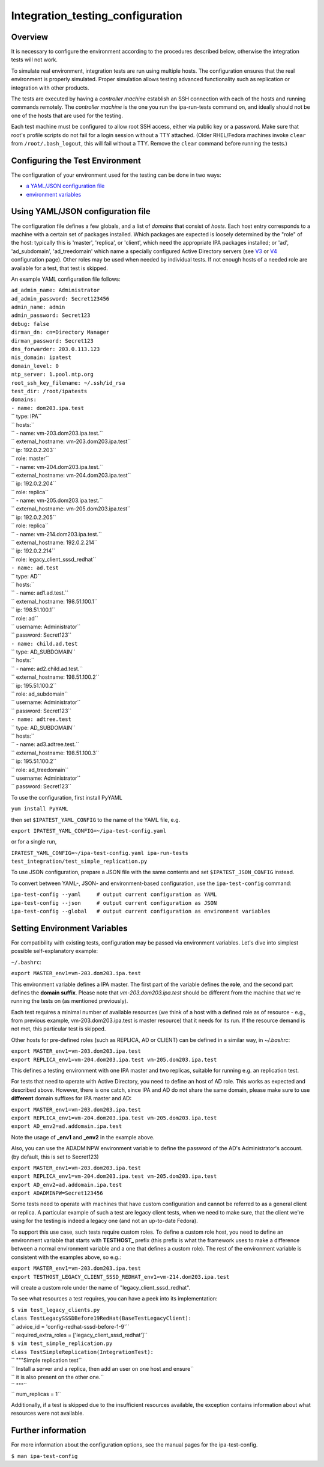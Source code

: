 Integration_testing_configuration
=================================

Overview
--------

It is necessary to configure the environment according to the procedures
described below, otherwise the integration tests will not work.

To simulate real environment, integration tests are run using multiple
hosts. The configuration ensures that the real environment is properly
simulated. Proper simulation allows testing advanced functionality such
as replication or integration with other products.

The tests are executed by having a *controller machine* establish an SSH
connection with each of the hosts and running commands remotely. The
*controller machine* is the one you run the ipa-run-tests command on,
and ideally should not be one of the hosts that are used for the
testing.

Each test machine must be configured to allow root SSH access, either
via public key or a password. Make sure that root's profile scripts do
not fail for a login session without a TTY attached. (Older RHEL/Fedora
machines invoke ``clear`` from ``/root/.bash_logout``, this will fail
without a TTY. Remove the ``clear`` command before running the tests.)



Configuring the Test Environment
--------------------------------

The configuration of your environment used for the testing can be done
in two ways:

-  `a YAML/JSON configuration
   file <Integration_testing_configuration#Using_YAML.2FJSON_configuration_file>`__
-  `environment
   variables <Integration_testing_configuration#Setting_Environment_Variables>`__



Using YAML/JSON configuration file
----------------------------------------------------------------------------------------------

The configuration file defines a few globals, and a list of *domains*
that consist of *hosts*. Each host entry corresponds to a machine with a
certain set of packages installed. Which packages are expected is
loosely determined by the "role" of the host: typically this is
'master', 'replica', or 'client', which need the appropriate IPA
packages installed; or 'ad', 'ad_subdomain', 'ad_treedomain' which name
a specially configured Active Directory servers (see
`V3 <V3/Integration_testing/AD>`__ or
`V4 <V4/AD_configuration_for_testing>`__ configuration page). Other
roles may be used when needed by individual tests. If not enough hosts
of a needed role are available for a test, that test is skipped.

An example YAML configuration file follows:

| ``ad_admin_name: Administrator``
| ``ad_admin_password: Secret123456``
| ``admin_name: admin``
| ``admin_password: Secret123``
| ``debug: false``
| ``dirman_dn: cn=Directory Manager``
| ``dirman_password: Secret123``
| ``dns_forwarder: 203.0.113.123``
| ``nis_domain: ipatest``
| ``domain_level: 0``
| ``ntp_server: 1.pool.ntp.org``
| ``root_ssh_key_filename: ~/.ssh/id_rsa``
| ``test_dir: /root/ipatests``
| ``domains:``
| ``- name: dom203.ipa.test``
| ``  type: IPA``
| ``  hosts:``
| ``  - name: vm-203.dom203.ipa.test.``
| ``    external_hostname: vm-203.dom203.ipa.test``
| ``    ip: 192.0.2.203``
| ``    role: master``
| ``  - name: vm-204.dom203.ipa.test.``
| ``    external_hostname: vm-204.dom203.ipa.test``
| ``    ip: 192.0.2.204``
| ``    role: replica``
| ``  - name: vm-205.dom203.ipa.test.``
| ``    external_hostname: vm-205.dom203.ipa.test``
| ``    ip: 192.0.2.205``
| ``    role: replica``
| ``  - name: vm-214.dom203.ipa.test.``
| ``    external_hostname: 192.0.2.214``
| ``    ip: 192.0.2.214``
| ``    role: legacy_client_sssd_redhat``
| ``- name: ad.test``
| ``  type: AD``
| ``  hosts:``
| ``  - name: ad1.ad.test.``
| ``    external_hostname: 198.51.100.1``
| ``    ip: 198.51.100.1``
| ``    role: ad``
| ``    username: Administrator``
| ``    password: Secret123``
| ``- name: child.ad.test``
| ``  type: AD_SUBDOMAIN``
| ``  hosts:``
| ``  - name: ad2.child.ad.test.``
| ``    external_hostname: 198.51.100.2``
| ``    ip: 195.51.100.2``
| ``    role: ad_subdomain``
| ``    username: Administrator``
| ``    password: Secret123``
| ``- name: adtree.test``
| ``  type: AD_SUBDOMAIN``
| ``  hosts:``
| ``  - name: ad3.adtree.test.``
| ``    external_hostname: 198.51.100.3``
| ``    ip: 195.51.100.2``
| ``    role: ad_treedomain``
| ``    username: Administrator``
| ``    password: Secret123``

To use the configuration, first install PyYAML

``yum install PyYAML``

then set ``$IPATEST_YAML_CONFIG`` to the name of the YAML file, e.g.

``export IPATEST_YAML_CONFIG=~/ipa-test-config.yaml``

or for a single run,

``IPATEST_YAML_CONFIG=~/ipa-test-config.yaml ipa-run-tests test_integration/test_simple_replication.py``

To use JSON configuration, prepare a JSON file with the same contents
and set ``$IPATEST_JSON_CONFIG`` instead.

To convert between YAML-, JSON- and environment-based configuration, use
the ``ipa-test-config`` command:

| ``ipa-test-config --yaml     # output current configuration as YAML``
| ``ipa-test-config --json     # output current configuration as JSON``
| ``ipa-test-config --global   # output current configuration as environment variables``



Setting Environment Variables
----------------------------------------------------------------------------------------------

For compatibility with existing tests, configuration may be passed via
environment variables. Let's dive into simplest possible
self-explanatory example:

``~/.bashrc``:

``export MASTER_env1=vm-203.dom203.ipa.test``

This environment variable defines a IPA master. The first part of the
variable defines the **role**, and the second part defines the **domain
suffix**. Please note that *vm-203.dom203.ipa.test* should be different
from the machine that we're running the tests on (as mentioned
previously).

Each test requires a minimal number of available resources (we think of
a host with a defined role as of resource - e.g., from previous example,
vm-203.dom203.ipa.test is master resource) that it needs for its run. If
the resource demand is not met, this particular test is skipped.

Other hosts for pre-defined roles (such as REPLICA, AD or CLIENT) can be
defined in a similar way, in *~/.bashrc*:

| ``export MASTER_env1=vm-203.dom203.ipa.test``
| ``export REPLICA_env1=vm-204.dom203.ipa.test vm-205.dom203.ipa.test``

This defines a testing environment with one IPA master and two replicas,
suitable for running e.g. an replication test.

For tests that need to operate with Active Directory, you need to define
an host of AD role. This works as expected and described above. However,
there is one catch, since IPA and AD do not share the same domain,
please make sure to use **different** domain suffixes for IPA master and
AD:

| ``export MASTER_env1=vm-203.dom203.ipa.test``
| ``export REPLICA_env1=vm-204.dom203.ipa.test vm-205.dom203.ipa.test``
| ``export AD_env2=ad.addomain.ipa.test``

Note the usage of **\_env1** and **\_env2** in the example above.

Also, you can use the ADADMINPW environment variable to define the
password of the AD's Administrator's account. (by default, this is set
to Secret123)

| ``export MASTER_env1=vm-203.dom203.ipa.test``
| ``export REPLICA_env1=vm-204.dom203.ipa.test vm-205.dom203.ipa.test``
| ``export AD_env2=ad.addomain.ipa.test``
| ``export ADADMINPW=Secret123456``

Some tests need to operate with machines that have custom configuration
and cannot be referred to as a general client or replica. A particular
example of such a test are legacy client tests, when we need to make
sure, that the client we're using for the testing is indeed a legacy one
(and not an up-to-date Fedora).

To support this use case, such tests require custom roles. To define a
custom role host, you need to define an environment variable that starts
with **TESTHOST\_** prefix (this prefix is what the framework uses to
make a difference between a normal environment variable and a one that
defines a custom role). The rest of the environment variable is
consistent with the examples above, so e.g.:

| ``export MASTER_env1=vm-203.dom203.ipa.test``
| ``export TESTHOST_LEGACY_CLIENT_SSSD_REDHAT_env1=vm-214.dom203.ipa.test``

will create a custom role under the name of "legacy_client_sssd_redhat".

To see what resources a test requires, you can have a peek into its
implementation:

| ``$ vim test_legacy_clients.py``
| ``class TestLegacySSSDBefore19RedHat(BaseTestLegacyClient):``
| ``   advice_id = 'config-redhat-sssd-before-1-9'``
| ``   required_extra_roles = ['legacy_client_sssd_redhat']``

| ``$ vim test_simple_replication.py``
| ``class TestSimpleReplication(IntegrationTest):``
| ``    """Simple replication test``
| ``    Install a server and a replica, then add an user on one host and ensure``
| ``    it is also present on the other one.``
| ``    """``
| ``    num_replicas = 1``

Additionally, if a test is skipped due to the insufficient resources
available, the exception contains information about what resources were
not available.



Further information
-------------------

For more information about the configuration options, see the manual
pages for the ipa-test-config.

``$ man ipa-test-config``